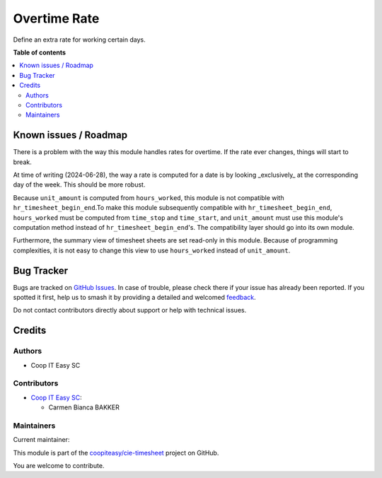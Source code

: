 =============
Overtime Rate
=============

.. 
   !!!!!!!!!!!!!!!!!!!!!!!!!!!!!!!!!!!!!!!!!!!!!!!!!!!!
   !! This file is generated by oca-gen-addon-readme !!
   !! changes will be overwritten.                   !!
   !!!!!!!!!!!!!!!!!!!!!!!!!!!!!!!!!!!!!!!!!!!!!!!!!!!!
   !! source digest: sha256:36d3b7bc33750523cfa2cc468002678f8db599e083759ba12ede988ee84d6431
   !!!!!!!!!!!!!!!!!!!!!!!!!!!!!!!!!!!!!!!!!!!!!!!!!!!!

.. |badge1| image:: https://img.shields.io/badge/maturity-Beta-yellow.png
    :target: https://odoo-community.org/page/development-status
    :alt: Beta
.. |badge2| image:: https://img.shields.io/badge/licence-AGPL--3-blue.png
    :target: http://www.gnu.org/licenses/agpl-3.0-standalone.html
    :alt: License: AGPL-3
.. |badge3| image:: https://img.shields.io/badge/github-coopiteasy%2Fcie--timesheet-lightgray.png?logo=github
    :target: https://github.com/coopiteasy/cie-timesheet/tree/16.0/hr_timesheet_overtime_rate
    :alt: coopiteasy/cie-timesheet

|badge1| |badge2| |badge3|

Define an extra rate for working certain days.

**Table of contents**

.. contents::
   :local:

Known issues / Roadmap
======================

There is a problem with the way this module handles rates for overtime. If the
rate ever changes, things will start to break.

At time of writing (2024-06-28), the way a rate is computed for a date is by
looking _exclusively_ at the corresponding day of the week. This should be more
robust.

Because ``unit_amount`` is computed from ``hours_worked``, this module is not
compatible with ``hr_timesheet_begin_end``.To make this module subsequently
compatible with ``hr_timesheet_begin_end``, ``hours_worked`` must be computed
from ``time_stop`` and ``time_start``, and ``unit_amount`` must use this
module's computation method instead of ``hr_timesheet_begin_end``'s. The
compatibility layer should go into its own module.

Furthermore, the summary view of timesheet sheets are set read-only in this
module. Because of programming complexities, it is not easy to change this view
to use ``hours_worked`` instead of ``unit_amount``.

Bug Tracker
===========

Bugs are tracked on `GitHub Issues <https://github.com/coopiteasy/cie-timesheet/issues>`_.
In case of trouble, please check there if your issue has already been reported.
If you spotted it first, help us to smash it by providing a detailed and welcomed
`feedback <https://github.com/coopiteasy/cie-timesheet/issues/new?body=module:%20hr_timesheet_overtime_rate%0Aversion:%2016.0%0A%0A**Steps%20to%20reproduce**%0A-%20...%0A%0A**Current%20behavior**%0A%0A**Expected%20behavior**>`_.

Do not contact contributors directly about support or help with technical issues.

Credits
=======

Authors
~~~~~~~

* Coop IT Easy SC

Contributors
~~~~~~~~~~~~

* `Coop IT Easy SC <https://coopiteasy.be>`_:

  * Carmen Bianca BAKKER

Maintainers
~~~~~~~~~~~

.. |maintainer-carmenbianca| image:: https://github.com/carmenbianca.png?size=40px
    :target: https://github.com/carmenbianca
    :alt: carmenbianca

Current maintainer:

|maintainer-carmenbianca| 

This module is part of the `coopiteasy/cie-timesheet <https://github.com/coopiteasy/cie-timesheet/tree/16.0/hr_timesheet_overtime_rate>`_ project on GitHub.

You are welcome to contribute.
